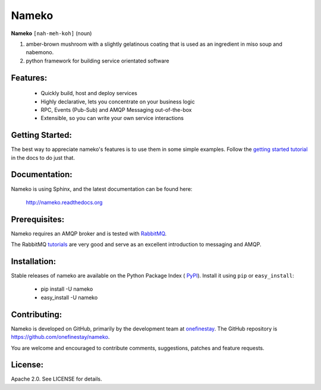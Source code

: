 Nameko
######

.. image:: https://secure.travis-ci.org/onefinestay/nameko.png?branch=master
   :target: http://travis-ci.org/onefinestay/nameko

**Nameko** ``[nah-meh-koh]`` (noun)

#. amber-brown mushroom with a slightly gelatinous coating that is used as an
   ingredient in miso soup and nabemono.
#. python framework for building service orientated software

Features:
---------

 * Quickly build, host and deploy services
 * Highly declarative, lets you concentrate on your business logic
 * RPC, Events (Pub-Sub) and AMQP Messaging out-of-the-box
 * Extensible, so you can write your own service interactions


Getting Started:
----------------

The best way to appreciate nameko's features is to use them in some simple
examples.  Follow the `getting started tutorial
<http://nameko.readthedocs.org/en/latest/#getting-started>`_ in the docs to do
just that.


Documentation:
--------------

Nameko is using Sphinx, and the latest documentation can be found here:

  http://nameko.readthedocs.org


Prerequisites:
--------------

Nameko requires an AMQP broker and is tested with
`RabbitMQ <http://http://www.rabbitmq.com/>`_.

The RabbitMQ `tutorials <http://www.rabbitmq.com/getstarted.html>`_ are very
good and serve as an excellent introduction to messaging and AMQP.


Installation:
-------------

Stable releases of nameko are available on the Python Package Index (
`PyPI <https://pypi.python.org/pypi/nameko>`_). Install it using ``pip`` or
``easy_install``:

 * pip install -U nameko
 * easy_install -U nameko


Contributing:
-------------

Nameko is developed on GitHub, primarily by the development team at 
`onefinestay <http://www.onefinestay.com>`_. The GitHub repository is
https://github.com/onefinestay/nameko.

You are welcome and encouraged to contribute comments, suggestions, patches
and feature requests.


License:
--------

Apache 2.0. See LICENSE for details.

